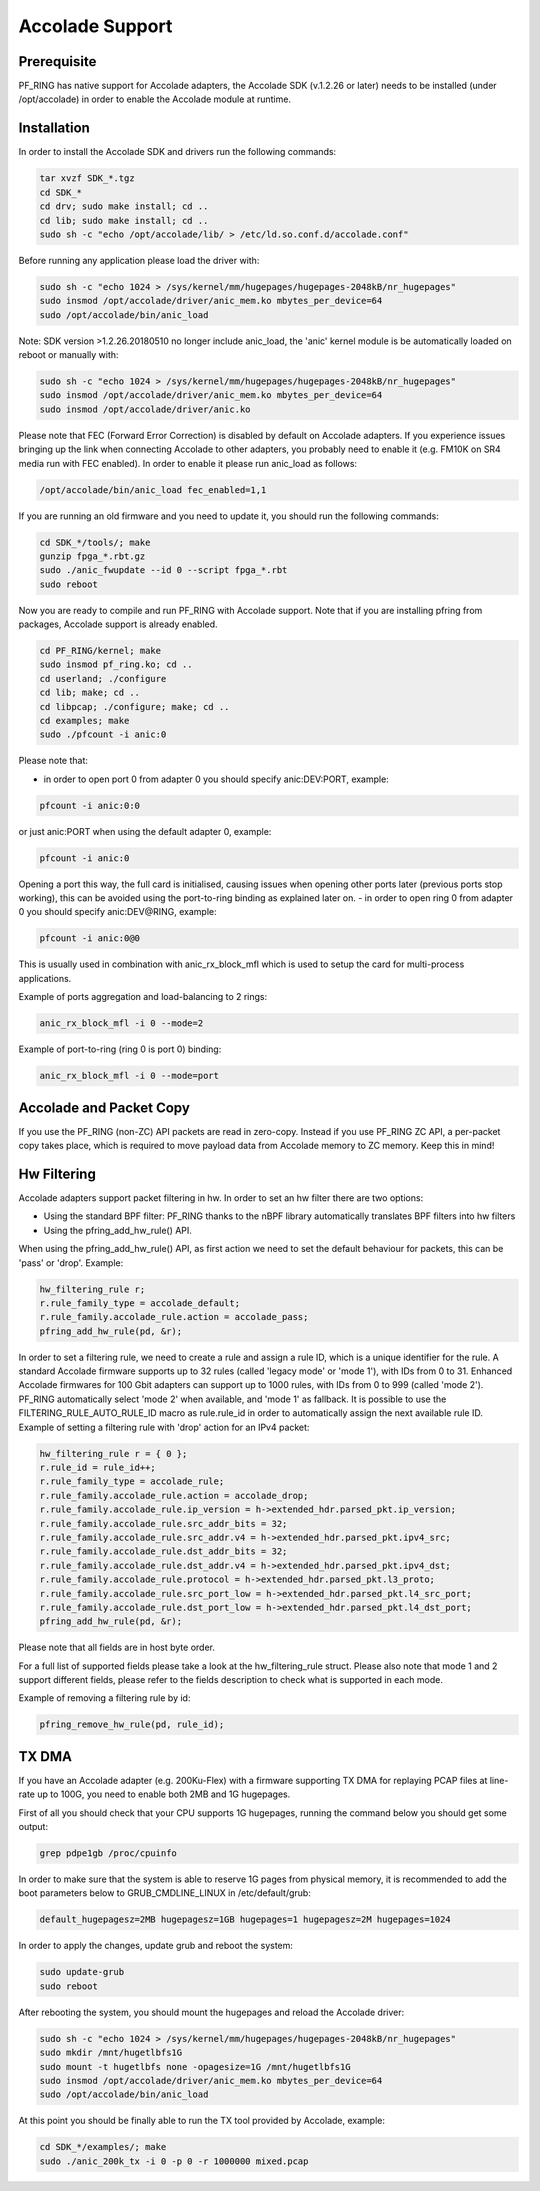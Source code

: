 Accolade Support
================

Prerequisite
------------

PF_RING has native support for Accolade adapters, the Accolade SDK
(v.1.2.26 or later) needs to be installed (under /opt/accolade) in 
order to enable the Accolade module at runtime.

Installation
------------

In order to install the Accolade SDK and drivers run the following 
commands:

.. code-block:: console

   tar xvzf SDK_*.tgz
   cd SDK_*
   cd drv; sudo make install; cd ..
   cd lib; sudo make install; cd ..
   sudo sh -c "echo /opt/accolade/lib/ > /etc/ld.so.conf.d/accolade.conf"

Before running any application please load the driver with:

.. code-block:: console

   sudo sh -c "echo 1024 > /sys/kernel/mm/hugepages/hugepages-2048kB/nr_hugepages"
   sudo insmod /opt/accolade/driver/anic_mem.ko mbytes_per_device=64
   sudo /opt/accolade/bin/anic_load

Note: SDK version >1.2.26.20180510 no longer include anic_load, the 'anic' kernel 
module is be automatically loaded on reboot or manually with:

.. code-block:: console

   sudo sh -c "echo 1024 > /sys/kernel/mm/hugepages/hugepages-2048kB/nr_hugepages"
   sudo insmod /opt/accolade/driver/anic_mem.ko mbytes_per_device=64
   sudo insmod /opt/accolade/driver/anic.ko

Please note that FEC (Forward Error Correction) is disabled by default on Accolade
adapters. If you experience issues bringing up the link when connecting Accolade to 
other adapters, you probably need to enable it (e.g. FM10K on SR4 media run with FEC
enabled). In order to enable it please run anic_load as follows:

.. code-block:: console

   /opt/accolade/bin/anic_load fec_enabled=1,1

If you are running an old firmware and you need to update it, you should
run the following commands: 

.. code-block:: console

   cd SDK_*/tools/; make
   gunzip fpga_*.rbt.gz
   sudo ./anic_fwupdate --id 0 --script fpga_*.rbt
   sudo reboot

Now you are ready to compile and run PF_RING with Accolade support.
Note that if you are installing pfring from packages, Accolade support
is already enabled.

.. code-block:: console

   cd PF_RING/kernel; make
   sudo insmod pf_ring.ko; cd ..
   cd userland; ./configure
   cd lib; make; cd ..
   cd libpcap; ./configure; make; cd ..
   cd examples; make
   sudo ./pfcount -i anic:0

Please note that:

- in order to open port 0 from adapter 0 you should specify anic:DEV:PORT, example:

.. code-block:: console

   pfcount -i anic:0:0

or just anic:PORT when using the default adapter 0, example:

.. code-block:: console

   pfcount -i anic:0

Opening a port this way, the full card is initialised, causing issues when opening other ports later (previous ports stop working), this can be avoided using the port-to-ring binding as explained later on.
- in order to open ring 0 from adapter 0 you should specify anic:DEV@RING, example:

.. code-block:: console

   pfcount -i anic:0@0

This is usually used in combination with anic_rx_block_mfl which is used to setup the card for multi-process applications. 

Example of ports aggregation and load-balancing to 2 rings:

.. code-block:: console

   anic_rx_block_mfl -i 0 --mode=2 

Example of port-to-ring (ring 0 is port 0) binding:

.. code-block:: console

   anic_rx_block_mfl -i 0 --mode=port

Accolade and Packet Copy
------------------------

If you use the PF_RING (non-ZC) API packets are read in zero-copy. Instead
if you use PF_RING ZC API, a per-packet copy takes place, which is required to move
payload data from Accolade memory to ZC memory. Keep this in mind!

Hw Filtering
------------

Accolade adapters support packet filtering in hw. In order to set an
hw filter there are two options:

- Using the standard BPF filter: PF_RING thanks to the nBPF library automatically translates BPF filters into hw filters

- Using the pfring_add_hw_rule() API.

When using the pfring_add_hw_rule() API, as first action we need to set the default 
behaviour for packets, this can be 'pass' or 'drop'. Example:

.. code-block:: c

   hw_filtering_rule r;
   r.rule_family_type = accolade_default;
   r.rule_family.accolade_rule.action = accolade_pass;
   pfring_add_hw_rule(pd, &r);

In order to set a filtering rule, we need to create a rule and assign a rule ID, 
which is a unique identifier for the rule. A standard Accolade firmware supports
up to 32 rules (called 'legacy mode' or 'mode 1'), with IDs from 0 to 31. 
Enhanced Accolade firmwares for 100 Gbit adapters can support up to 1000 rules, 
with IDs from 0 to 999 (called 'mode 2'). PF_RING automatically select 'mode 2' when 
available, and 'mode 1' as fallback. 
It is possible to use the FILTERING_RULE_AUTO_RULE_ID macro as rule.rule_id in order 
to automatically assign the next available rule ID.
Example of setting a filtering rule with 'drop' action for an IPv4 packet:

.. code-block:: c

   hw_filtering_rule r = { 0 };
   r.rule_id = rule_id++;
   r.rule_family_type = accolade_rule;
   r.rule_family.accolade_rule.action = accolade_drop;
   r.rule_family.accolade_rule.ip_version = h->extended_hdr.parsed_pkt.ip_version;
   r.rule_family.accolade_rule.src_addr_bits = 32;
   r.rule_family.accolade_rule.src_addr.v4 = h->extended_hdr.parsed_pkt.ipv4_src;
   r.rule_family.accolade_rule.dst_addr_bits = 32;
   r.rule_family.accolade_rule.dst_addr.v4 = h->extended_hdr.parsed_pkt.ipv4_dst;
   r.rule_family.accolade_rule.protocol = h->extended_hdr.parsed_pkt.l3_proto;
   r.rule_family.accolade_rule.src_port_low = h->extended_hdr.parsed_pkt.l4_src_port;
   r.rule_family.accolade_rule.dst_port_low = h->extended_hdr.parsed_pkt.l4_dst_port;
   pfring_add_hw_rule(pd, &r);

Please note that all fields are in host byte order.

For a full list of supported fields please take a look at the hw_filtering_rule struct.
Please also note that mode 1 and 2 support different fields, please refer to the fields 
description to check what is supported in each mode.

Example of removing a filtering rule by id:

.. code-block:: c

   pfring_remove_hw_rule(pd, rule_id);

TX DMA
------

If you have an Accolade adapter (e.g. 200Ku-Flex) with a firmware supporting 
TX DMA for replaying PCAP files at line-rate up to 100G, you need to enable
both 2MB and 1G hugepages.

First of all you should check that your CPU supports 1G hugepages, running the
command below you should get some output:

.. code-block:: console

   grep pdpe1gb /proc/cpuinfo

In order to make sure that the system is able to reserve 1G pages from physical
memory, it is recommended to add the boot parameters below to GRUB_CMDLINE_LINUX
in /etc/default/grub:

.. code-block:: text

   default_hugepagesz=2MB hugepagesz=1GB hugepages=1 hugepagesz=2M hugepages=1024

In order to apply the changes, update grub and reboot the system:

.. code-block:: console

   sudo update-grub
   sudo reboot

After rebooting the system, you should mount the hugepages and reload the Accolade
driver: 

.. code-block:: console

   sudo sh -c "echo 1024 > /sys/kernel/mm/hugepages/hugepages-2048kB/nr_hugepages"
   sudo mkdir /mnt/hugetlbfs1G
   sudo mount -t hugetlbfs none -opagesize=1G /mnt/hugetlbfs1G
   sudo insmod /opt/accolade/driver/anic_mem.ko mbytes_per_device=64
   sudo /opt/accolade/bin/anic_load

At this point you should be finally able to run the TX tool provided by Accolade,
example:

.. code-block:: console

   cd SDK_*/examples/; make
   sudo ./anic_200k_tx -i 0 -p 0 -r 1000000 mixed.pcap

